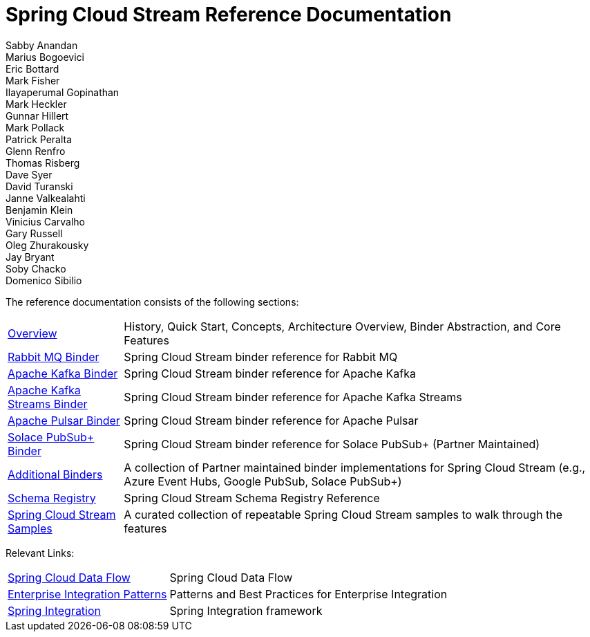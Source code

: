 [[spring-cloud-stream-reference-documentation]]
= Spring Cloud Stream Reference Documentation
Sabby Anandan; Marius Bogoevici; Eric Bottard; Mark Fisher; Ilayaperumal Gopinathan; Mark Heckler; Gunnar Hillert; Mark Pollack; Patrick Peralta; Glenn Renfro; Thomas Risberg; Dave Syer; David Turanski; Janne Valkealahti; Benjamin Klein; Vinicius Carvalho; Gary Russell; Oleg Zhurakousky; Jay Bryant; Soby Chacko; Domenico Sibilio

:docinfo: shared

The reference documentation consists of the following sections:

[horizontal]
xref:spring-cloud-stream.adoc#spring-cloud-stream-reference[Overview] :: History, Quick Start, Concepts, Architecture Overview, Binder Abstraction, and Core Features

xref:rabbit/spring-cloud-stream-binder-rabbit.adoc[Rabbit MQ Binder] :: Spring Cloud Stream binder reference for Rabbit MQ
xref:kafka/spring-cloud-stream-binder-kafka.adoc[Apache Kafka Binder] :: Spring Cloud Stream binder reference for Apache Kafka
xref:kafka/kafka-streams.adoc[Apache Kafka Streams Binder] :: Spring Cloud Stream binder reference for Apache Kafka Streams
xref:pulsar/spring-cloud-stream-binder-pulsar.adoc[Apache Pulsar Binder] :: Spring Cloud Stream binder reference for Apache Pulsar
https://github.com/SolaceProducts/solace-spring-cloud/tree/master/solace-spring-cloud-starters/solace-spring-cloud-stream-starter#spring-cloud-stream-binder-for-solace-pubsub[Solace PubSub+ Binder] :: Spring Cloud Stream binder reference for Solace PubSub+ (Partner Maintained)

xref:spring-cloud-stream/overview-error-handling.adoc#spring-cloud-stream-overview-binders[Additional Binders] :: A collection of Partner maintained binder implementations for Spring Cloud Stream (e.g., Azure Event Hubs, Google PubSub, Solace PubSub+)
xref:schema-registry/spring-cloud-stream-schema-registry.adoc[Schema Registry] :: Spring Cloud Stream Schema Registry Reference
https://github.com/spring-cloud/spring-cloud-stream-samples/[Spring Cloud Stream Samples]  :: A curated collection of repeatable Spring Cloud Stream samples to walk through the features

Relevant Links:

[horizontal]
https://cloud.spring.io/spring-cloud-dataflow/[Spring Cloud Data Flow] :: Spring Cloud Data Flow
http://www.enterpriseintegrationpatterns.com/[Enterprise Integration Patterns]  :: Patterns and Best Practices for Enterprise Integration
https://spring.io/projects/spring-integration[Spring Integration]  :: Spring Integration framework

